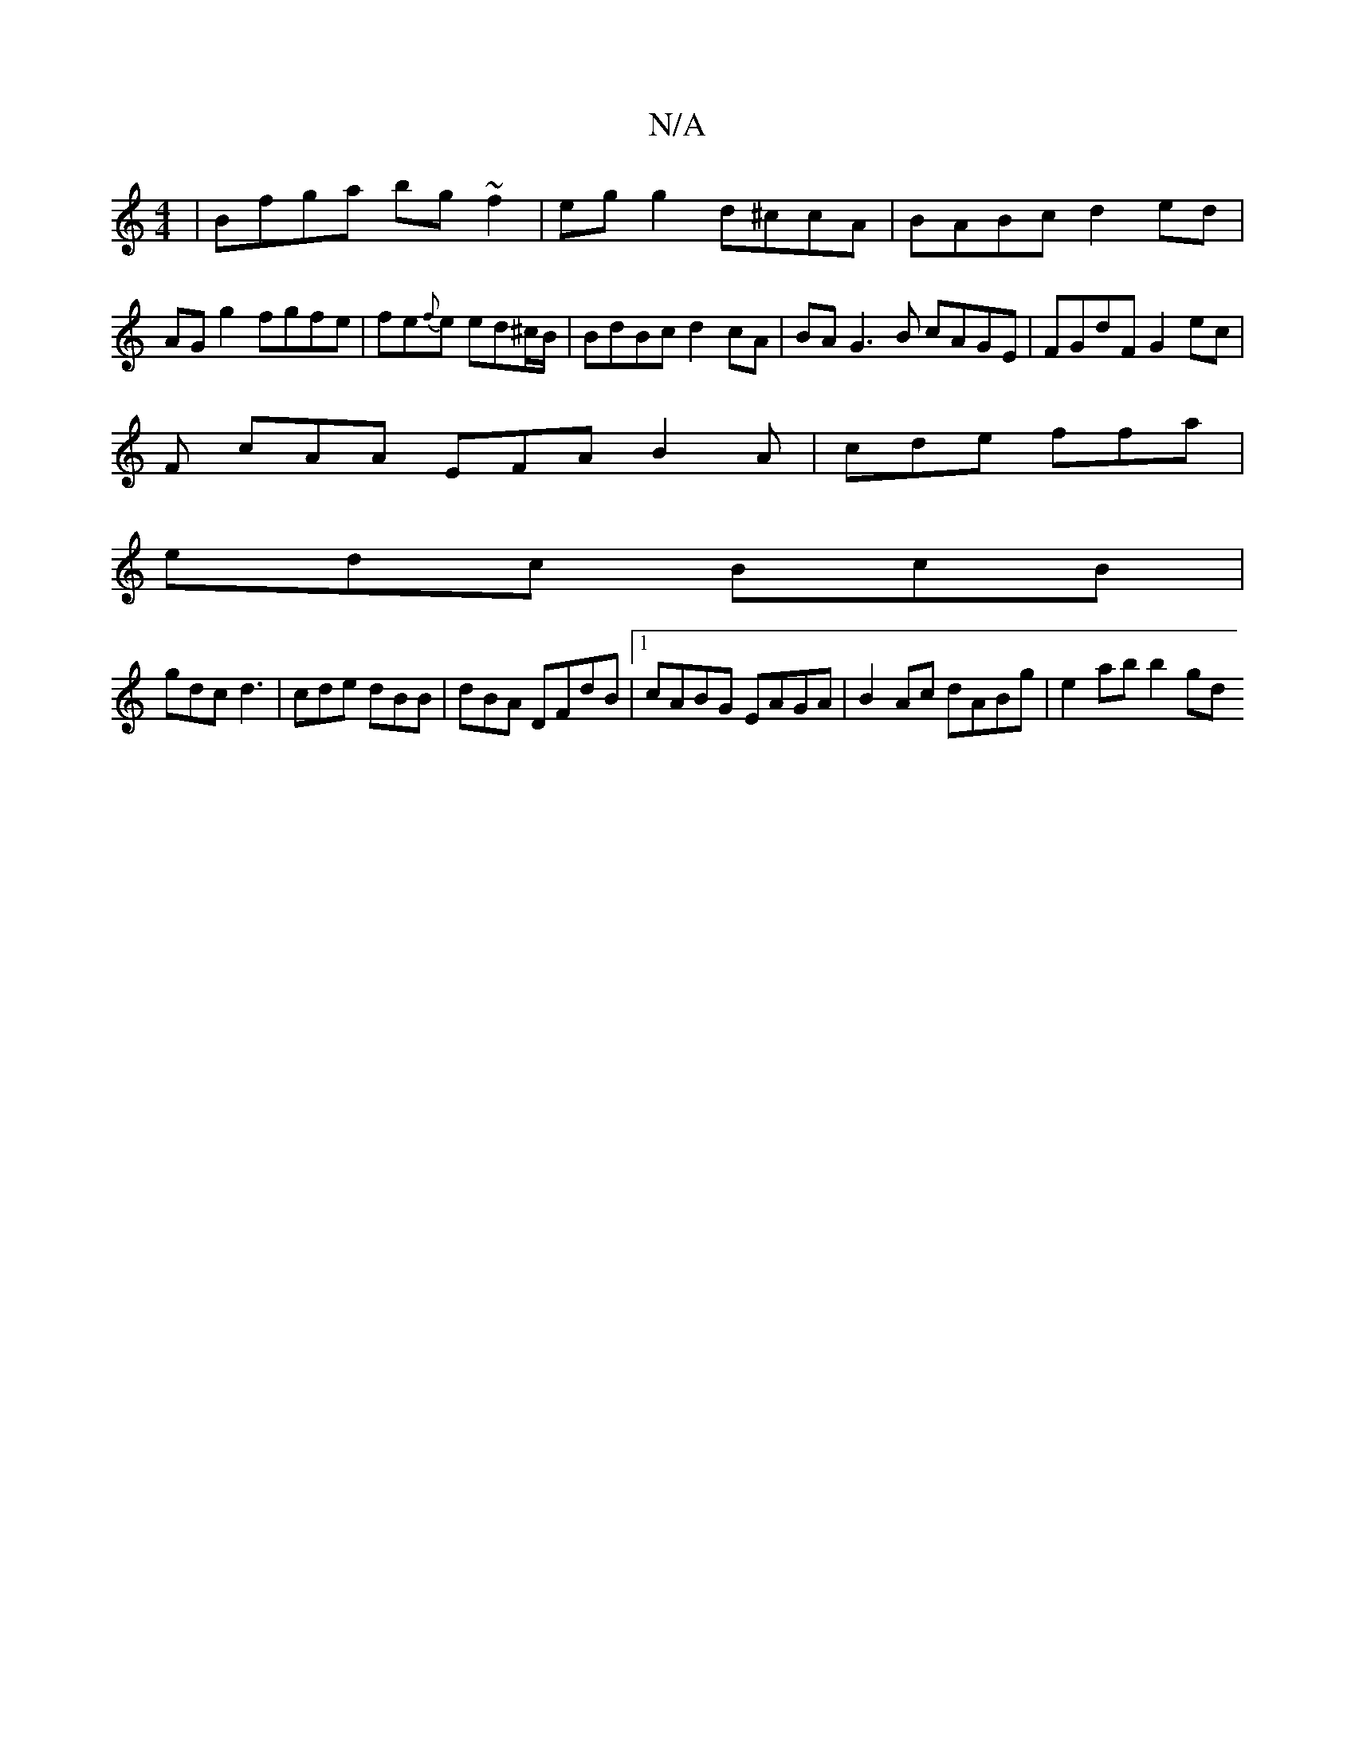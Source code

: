 X:1
T:N/A
M:4/4
R:N/A
K:Cmajor
 | Bfga bg~f2|eg g2 d^ccA | BABc d2 ed | AG g2 fgfe | fe{f}e ed^c/B/ | BdBc d2cA | BA G3B cAGE|FGdF G2ec |
F1 cAA EFA B2A|cde ffa|
edc BcB|
gdc d3|cde dBB|dBA DFdB |1 cABG EAGA|B2Ac dABg | e2ab b2 gd 